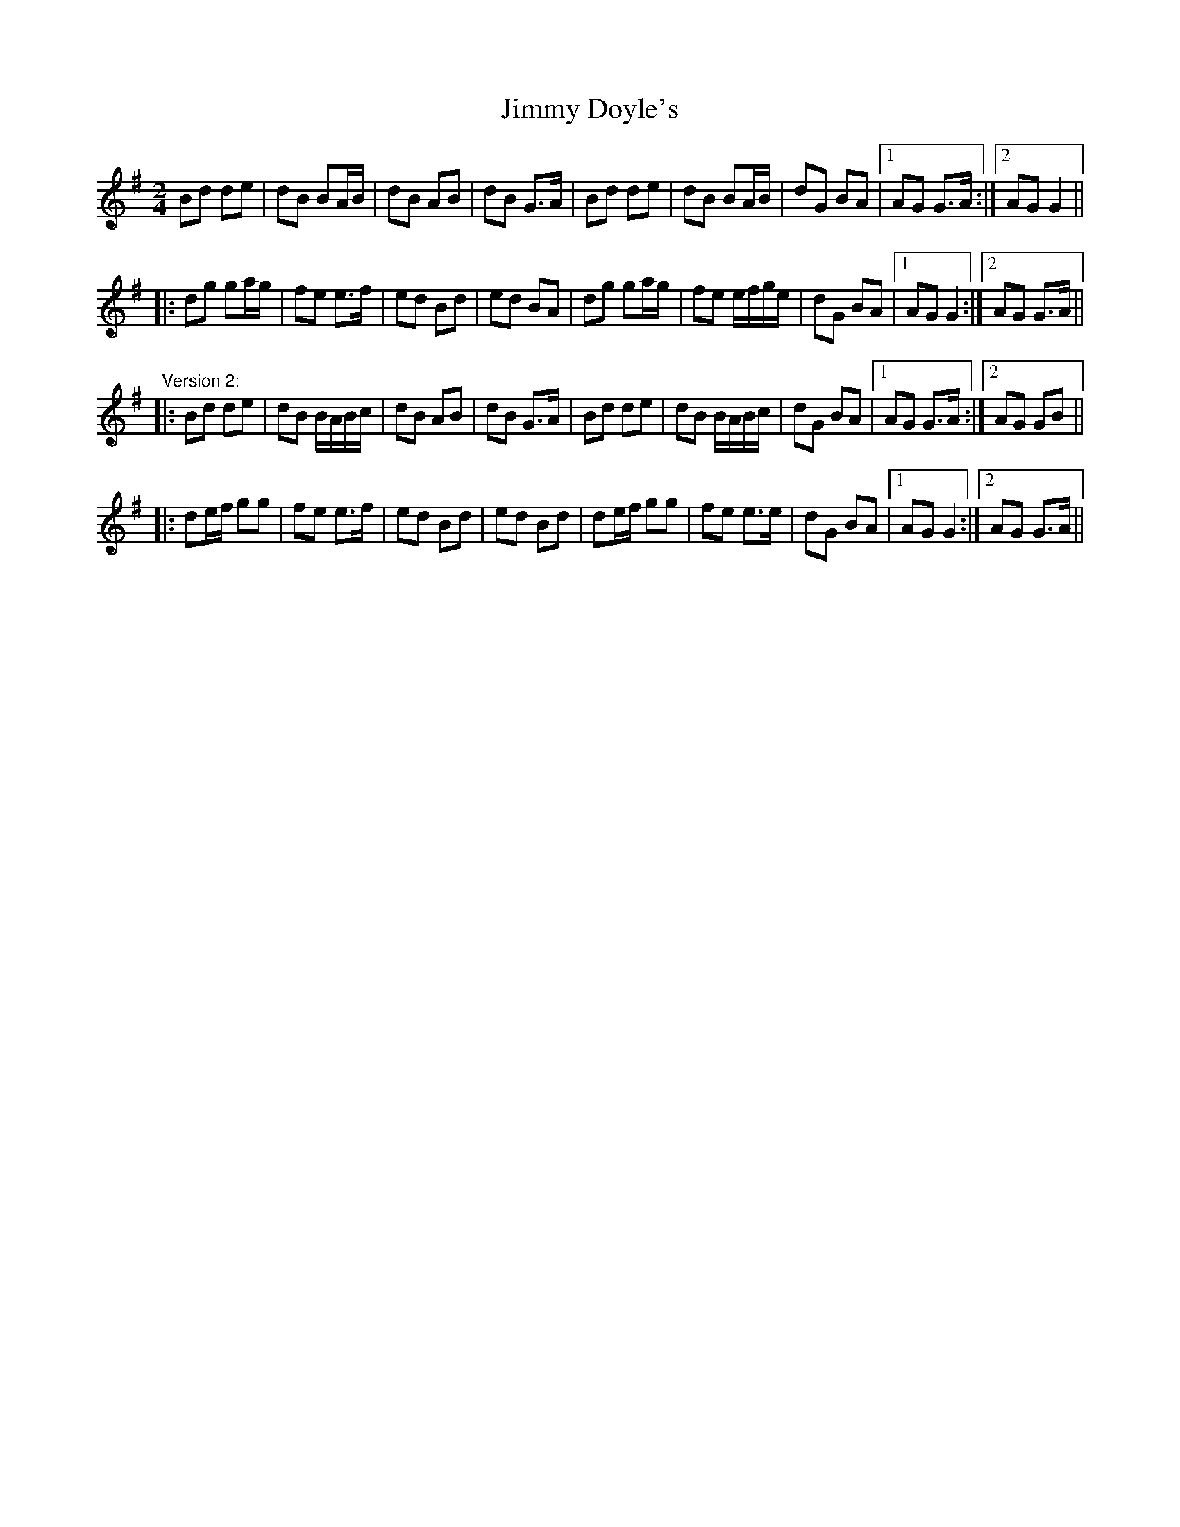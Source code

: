 X: 1
T: Jimmy Doyle's
Z: woman of the house
S: https://thesession.org/tunes/542#setting542
R: polka
M: 2/4
L: 1/8
K: Gmaj
Bd de|dB BA/B/|dB AB|dB G>A|Bd de|dB BA/B/|dG BA|1 AG G>A:|2 AG G2||
|:dg ga/g/|fe e>f|ed Bd|ed BA|dg ga/g/|fe e/f/g/e/|dG BA|1 AG G2:|2 AG G>A||
"Version 2:"
|:Bd de|dB B/A/B/c/|dB AB|dB G>A|Bd de|dB B/A/B/c/|dG BA|1 AG G>A:|2 AG GB||
|:de/f/ gg|fe e>f|ed Bd|ed Bd|de/f/ gg|fe e>e|dG BA|1 AG G2:|2 AG G>A||
